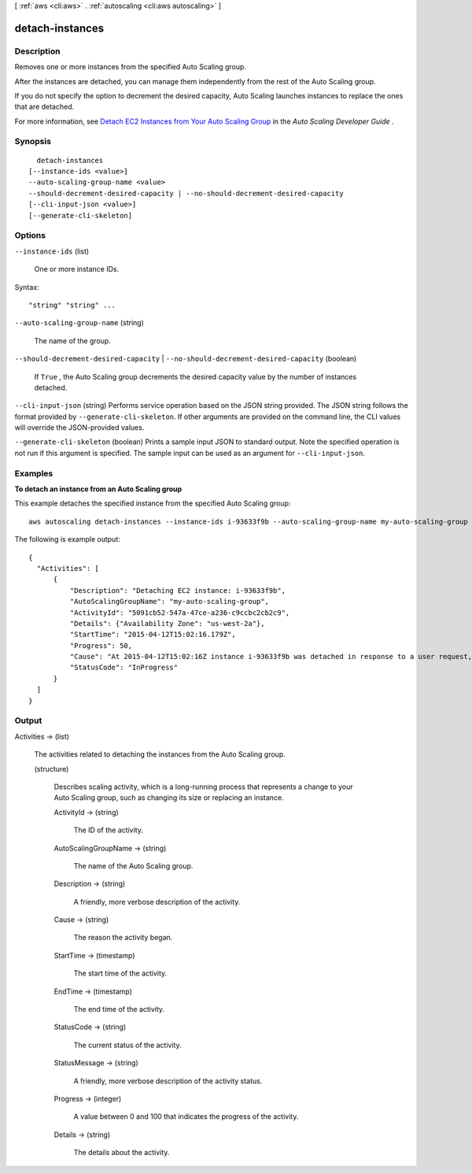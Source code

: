 [ :ref:`aws <cli:aws>` . :ref:`autoscaling <cli:aws autoscaling>` ]

.. _cli:aws autoscaling detach-instances:


****************
detach-instances
****************



===========
Description
===========



Removes one or more instances from the specified Auto Scaling group.

 

After the instances are detached, you can manage them independently from the rest of the Auto Scaling group.

 

If you do not specify the option to decrement the desired capacity, Auto Scaling launches instances to replace the ones that are detached.

 

For more information, see `Detach EC2 Instances from Your Auto Scaling Group`_ in the *Auto Scaling Developer Guide* .



========
Synopsis
========

::

    detach-instances
  [--instance-ids <value>]
  --auto-scaling-group-name <value>
  --should-decrement-desired-capacity | --no-should-decrement-desired-capacity
  [--cli-input-json <value>]
  [--generate-cli-skeleton]




=======
Options
=======

``--instance-ids`` (list)


  One or more instance IDs.

  



Syntax::

  "string" "string" ...



``--auto-scaling-group-name`` (string)


  The name of the group.

  

``--should-decrement-desired-capacity`` | ``--no-should-decrement-desired-capacity`` (boolean)


  If ``True`` , the Auto Scaling group decrements the desired capacity value by the number of instances detached.

  

``--cli-input-json`` (string)
Performs service operation based on the JSON string provided. The JSON string follows the format provided by ``--generate-cli-skeleton``. If other arguments are provided on the command line, the CLI values will override the JSON-provided values.

``--generate-cli-skeleton`` (boolean)
Prints a sample input JSON to standard output. Note the specified operation is not run if this argument is specified. The sample input can be used as an argument for ``--cli-input-json``.



========
Examples
========

**To detach an instance from an Auto Scaling group**

This example detaches the specified instance from the specified Auto Scaling group::

   aws autoscaling detach-instances --instance-ids i-93633f9b --auto-scaling-group-name my-auto-scaling-group --should-decrement-desired-capacity
   
The following is example output::

  {
    "Activities": [
        {
            "Description": "Detaching EC2 instance: i-93633f9b",
            "AutoScalingGroupName": "my-auto-scaling-group",
            "ActivityId": "5091cb52-547a-47ce-a236-c9ccbc2cb2c9",
            "Details": {"Availability Zone": "us-west-2a"},
            "StartTime": "2015-04-12T15:02:16.179Z",
            "Progress": 50,
            "Cause": "At 2015-04-12T15:02:16Z instance i-93633f9b was detached in response to a user request, shrinking the capacity from 2 to 1.",
            "StatusCode": "InProgress"
        }
    ]  
  }


======
Output
======

Activities -> (list)

  

  The activities related to detaching the instances from the Auto Scaling group.

  

  (structure)

    

    Describes scaling activity, which is a long-running process that represents a change to your Auto Scaling group, such as changing its size or replacing an instance.

    

    ActivityId -> (string)

      

      The ID of the activity.

      

      

    AutoScalingGroupName -> (string)

      

      The name of the Auto Scaling group.

      

      

    Description -> (string)

      

      A friendly, more verbose description of the activity.

      

      

    Cause -> (string)

      

      The reason the activity began.

      

      

    StartTime -> (timestamp)

      

      The start time of the activity.

      

      

    EndTime -> (timestamp)

      

      The end time of the activity.

      

      

    StatusCode -> (string)

      

      The current status of the activity.

      

      

    StatusMessage -> (string)

      

      A friendly, more verbose description of the activity status.

      

      

    Progress -> (integer)

      

      A value between 0 and 100 that indicates the progress of the activity.

      

      

    Details -> (string)

      

      The details about the activity.

      

      

    

  



.. _Detach EC2 Instances from Your Auto Scaling Group: http://docs.aws.amazon.com/AutoScaling/latest/DeveloperGuide/detach-instance-asg.html
